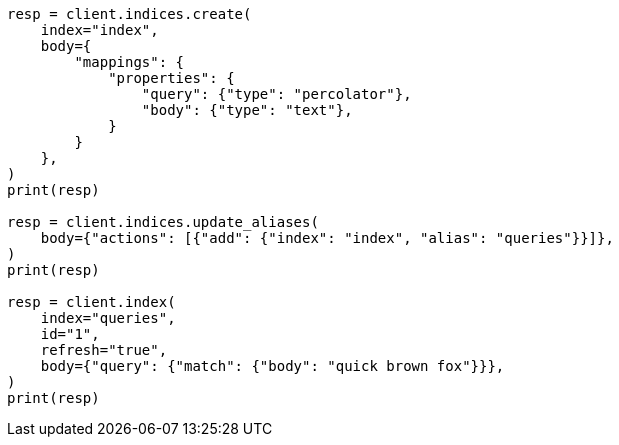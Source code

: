 // mapping/types/percolator.asciidoc:70

[source, python]
----
resp = client.indices.create(
    index="index",
    body={
        "mappings": {
            "properties": {
                "query": {"type": "percolator"},
                "body": {"type": "text"},
            }
        }
    },
)
print(resp)

resp = client.indices.update_aliases(
    body={"actions": [{"add": {"index": "index", "alias": "queries"}}]},
)
print(resp)

resp = client.index(
    index="queries",
    id="1",
    refresh="true",
    body={"query": {"match": {"body": "quick brown fox"}}},
)
print(resp)
----